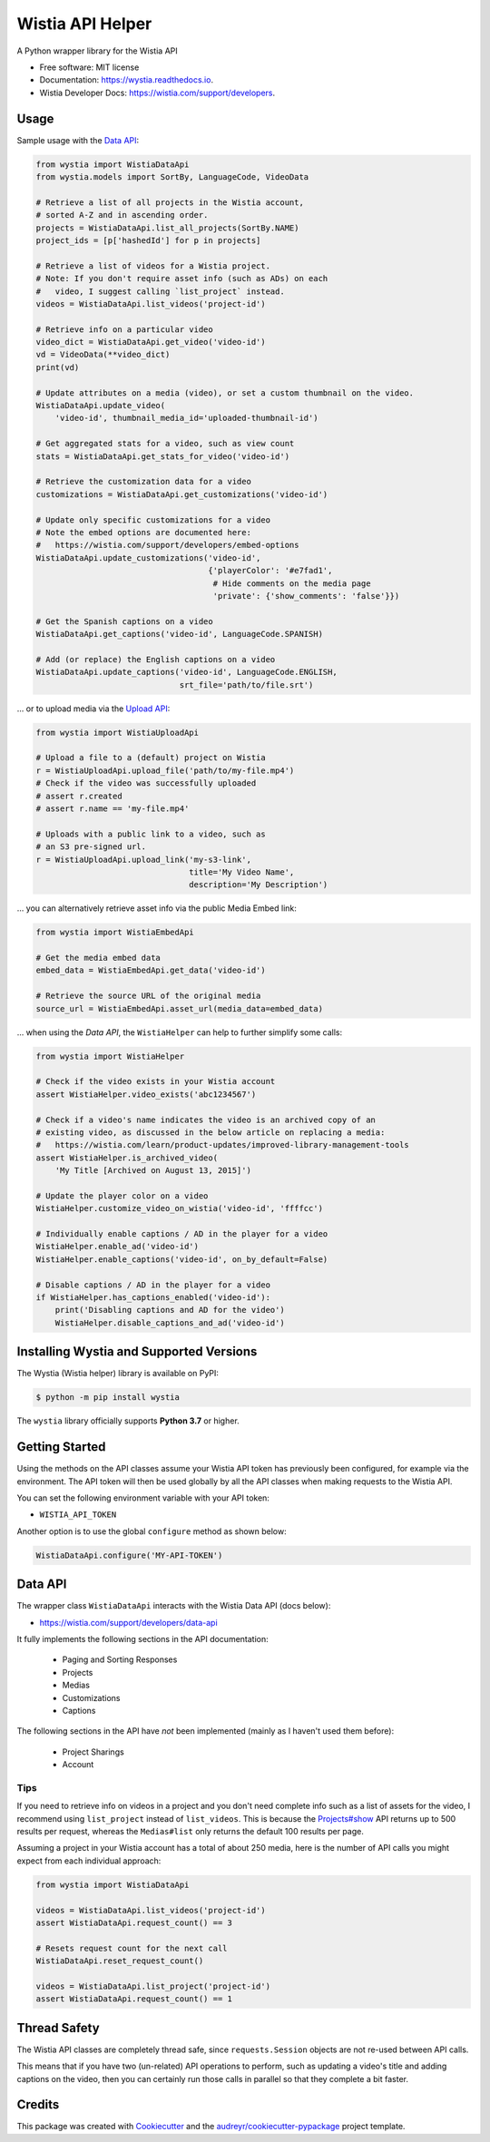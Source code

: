 =================
Wistia API Helper
=================


.. image:: https://img.shields.io/pypi/v/wystia.svg
        :target: https://pypi.org/project/wystia/

.. image:: https://img.shields.io/pypi/l/wystia.svg
        :target: https://pypi.org/project/wystia/

.. image:: https://img.shields.io/pypi/pyversions/wystia.svg
        :target: https://pypi.org/project/wystia

.. image:: https://img.shields.io/travis/rnag/wystia.svg
        :target: https://travis-ci.com/rnag/wystia

.. image:: https://readthedocs.org/projects/wystia/badge/?version=latest
        :target: https://wystia.readthedocs.io/en/latest/?version=latest
        :alt: Documentation Status


.. image:: https://pyup.io/repos/github/rnag/wystia/shield.svg
     :target: https://pyup.io/repos/github/rnag/wystia/
     :alt: Updates



A Python wrapper library for the Wistia API


* Free software: MIT license
* Documentation: https://wystia.readthedocs.io.
* Wistia Developer Docs: https://wistia.com/support/developers.


Usage
-----

Sample usage with the `Data API <https://wistia.com/support/developers/data-api>`_:

.. code-block:: python3

    from wystia import WistiaDataApi
    from wystia.models import SortBy, LanguageCode, VideoData

    # Retrieve a list of all projects in the Wistia account,
    # sorted A-Z and in ascending order.
    projects = WistiaDataApi.list_all_projects(SortBy.NAME)
    project_ids = [p['hashedId'] for p in projects]

    # Retrieve a list of videos for a Wistia project.
    # Note: If you don't require asset info (such as ADs) on each
    #   video, I suggest calling `list_project` instead.
    videos = WistiaDataApi.list_videos('project-id')

    # Retrieve info on a particular video
    video_dict = WistiaDataApi.get_video('video-id')
    vd = VideoData(**video_dict)
    print(vd)

    # Update attributes on a media (video), or set a custom thumbnail on the video.
    WistiaDataApi.update_video(
        'video-id', thumbnail_media_id='uploaded-thumbnail-id')

    # Get aggregated stats for a video, such as view count
    stats = WistiaDataApi.get_stats_for_video('video-id')

    # Retrieve the customization data for a video
    customizations = WistiaDataApi.get_customizations('video-id')

    # Update only specific customizations for a video
    # Note the embed options are documented here:
    #   https://wistia.com/support/developers/embed-options
    WistiaDataApi.update_customizations('video-id',
                                        {'playerColor': '#e7fad1',
                                         # Hide comments on the media page
                                         'private': {'show_comments': 'false'}})

    # Get the Spanish captions on a video
    WistiaDataApi.get_captions('video-id', LanguageCode.SPANISH)

    # Add (or replace) the English captions on a video
    WistiaDataApi.update_captions('video-id', LanguageCode.ENGLISH,
                                  srt_file='path/to/file.srt')


... or to upload media via the `Upload API <https://wistia.com/support/developers/upload-api>`_:

.. code-block:: python3

    from wystia import WistiaUploadApi

    # Upload a file to a (default) project on Wistia
    r = WistiaUploadApi.upload_file('path/to/my-file.mp4')
    # Check if the video was successfully uploaded
    # assert r.created
    # assert r.name == 'my-file.mp4'

    # Uploads with a public link to a video, such as
    # an S3 pre-signed url.
    r = WistiaUploadApi.upload_link('my-s3-link',
                                    title='My Video Name',
                                    description='My Description')

... you can alternatively retrieve asset info via the public Media Embed link:

.. code-block:: python3

    from wystia import WistiaEmbedApi

    # Get the media embed data
    embed_data = WistiaEmbedApi.get_data('video-id')

    # Retrieve the source URL of the original media
    source_url = WistiaEmbedApi.asset_url(media_data=embed_data)

... when using the *Data API*, the ``WistiaHelper`` can help to further simplify some calls:

.. code-block:: python3

    from wystia import WistiaHelper

    # Check if the video exists in your Wistia account
    assert WistiaHelper.video_exists('abc1234567')

    # Check if a video's name indicates the video is an archived copy of an
    # existing video, as discussed in the below article on replacing a media:
    #   https://wistia.com/learn/product-updates/improved-library-management-tools
    assert WistiaHelper.is_archived_video(
        'My Title [Archived on August 13, 2015]')

    # Update the player color on a video
    WistiaHelper.customize_video_on_wistia('video-id', 'ffffcc')

    # Individually enable captions / AD in the player for a video
    WistiaHelper.enable_ad('video-id')
    WistiaHelper.enable_captions('video-id', on_by_default=False)

    # Disable captions / AD in the player for a video
    if WistiaHelper.has_captions_enabled('video-id'):
        print('Disabling captions and AD for the video')
        WistiaHelper.disable_captions_and_ad('video-id')


Installing Wystia and Supported Versions
----------------------------------------
The Wystia (Wistia helper) library is available on PyPI:

.. code-block:: shell

    $ python -m pip install wystia

The ``wystia`` library officially supports **Python 3.7** or higher.


Getting Started
---------------

Using the methods on the API classes assume your Wistia API token
has previously been configured, for example via the environment. The API token will
then be used globally by all the API classes when making requests to the Wistia API.

You can set the following environment variable with your API token:

* ``WISTIA_API_TOKEN``

Another option is to use the global ``configure`` method as shown below:

.. code-block:: python3

    WistiaDataApi.configure('MY-API-TOKEN')


Data API
--------

The wrapper class ``WistiaDataApi`` interacts with the Wistia Data API (docs below):

- https://wistia.com/support/developers/data-api


It fully implements the following sections in the API documentation:

    - Paging and Sorting Responses
    - Projects
    - Medias
    - Customizations
    - Captions

The following sections in the API have *not* been implemented (mainly as I haven't used them before):

    - Project Sharings
    - Account


Tips
~~~~

If you need to retrieve info on videos in a project and you
don't need complete info such as a list of assets for the video,
I recommend using ``list_project`` instead of ``list_videos``. This is because
the `Projects#show <https://wistia.com/support/developers/data-api#projects_show>`_
API returns up to 500 results per request, whereas the ``Medias#list``
only returns the default 100 results per page.

Assuming a project in your Wistia account has a total of about 250 media, here is the number of API
calls you might expect from each individual approach:

.. code-block:: python3

    from wystia import WistiaDataApi

    videos = WistiaDataApi.list_videos('project-id')
    assert WistiaDataApi.request_count() == 3

    # Resets request count for the next call
    WistiaDataApi.reset_request_count()

    videos = WistiaDataApi.list_project('project-id')
    assert WistiaDataApi.request_count() == 1


Thread Safety
-------------

The Wistia API classes are completely thread safe, since ``requests.Session``
objects are not re-used between API calls.

This means that if you have two (un-related) API operations to perform,
such as updating a video's title and adding captions on the video,
then you can certainly run those calls in parallel so that
they complete a bit faster.


Credits
-------

This package was created with Cookiecutter_ and the `audreyr/cookiecutter-pypackage`_ project template.

.. _Cookiecutter: https://github.com/audreyr/cookiecutter
.. _`audreyr/cookiecutter-pypackage`: https://github.com/audreyr/cookiecutter-pypackage
